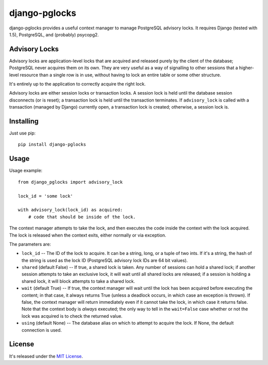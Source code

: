 ==============
django-pglocks
==============

django-pglocks provides a useful context manager to manage PostgreSQL advisory locks. It requires Django (tested with 1.5), PostgreSQL, and (probably) psycopg2.

Advisory Locks
==============

Advisory locks are application-level locks that are acquired and released purely by the client of the database; PostgreSQL never acquires them on its own. They are very useful as a way of signalling to other sessions that a higher-level resource than a single row is in use, without having to lock an entire table or some other structure.

It's entirely up to the application to correctly acquire the right lock.

Advisory locks are either session locks or transaction locks. A session lock is held until the database session disconnects (or is reset); a transaction lock is held until the transaction terminates. If ``advisory_lock`` is called with a transaction (managed by Django) currently open, a transaction lock is created; otherwise, a session lock is.

Installing
==========

Just use pip::

    pip install django-pglocks

Usage
=====

Usage example::

    from django_pglocks import advisory_lock 
    
    lock_id = 'some lock'
    
    with advisory_lock(lock_id) as acquired:
        # code that should be inside of the lock.
        
The context manager attempts to take the lock, and then executes the code inside the context with the lock acquired. The lock is released when the context exits, either normally or via exception.

The parameters are:

* ``lock_id`` -- The ID of the lock to acquire. It can be a string, long, or a tuple of two ints. If it's a string, the hash of the string is used as the lock ID (PostgreSQL advisory lock IDs are 64 bit values).

* ``shared`` (default False) -- If true, a shared lock is taken. Any number of sessions can hold a shared lock; if another session attempts to take an exclusive lock, it will wait until all shared locks are released; if a session is holding a shared lock, it will block attempts to take a shared lock.

* ``wait`` (default True) -- If true, the context manager will wait until the lock has been acquired before executing the content; in that case, it always returns True (unless a deadlock occurs, in which case an exception is thrown). If false, the context manager will return immediately even if it cannot take the lock, in which case it returns false. Note that the context body is *always* executed; the only way to tell in the ``wait=False`` case whether or not the lock was acquired is to check the returned value.

* ``using`` (default None) -- The database alias on which to attempt to acquire the lock. If None, the default connection is used.

License
=======

It's released under the `MIT License <http://opensource.org/licenses/mit-license.php>`_.